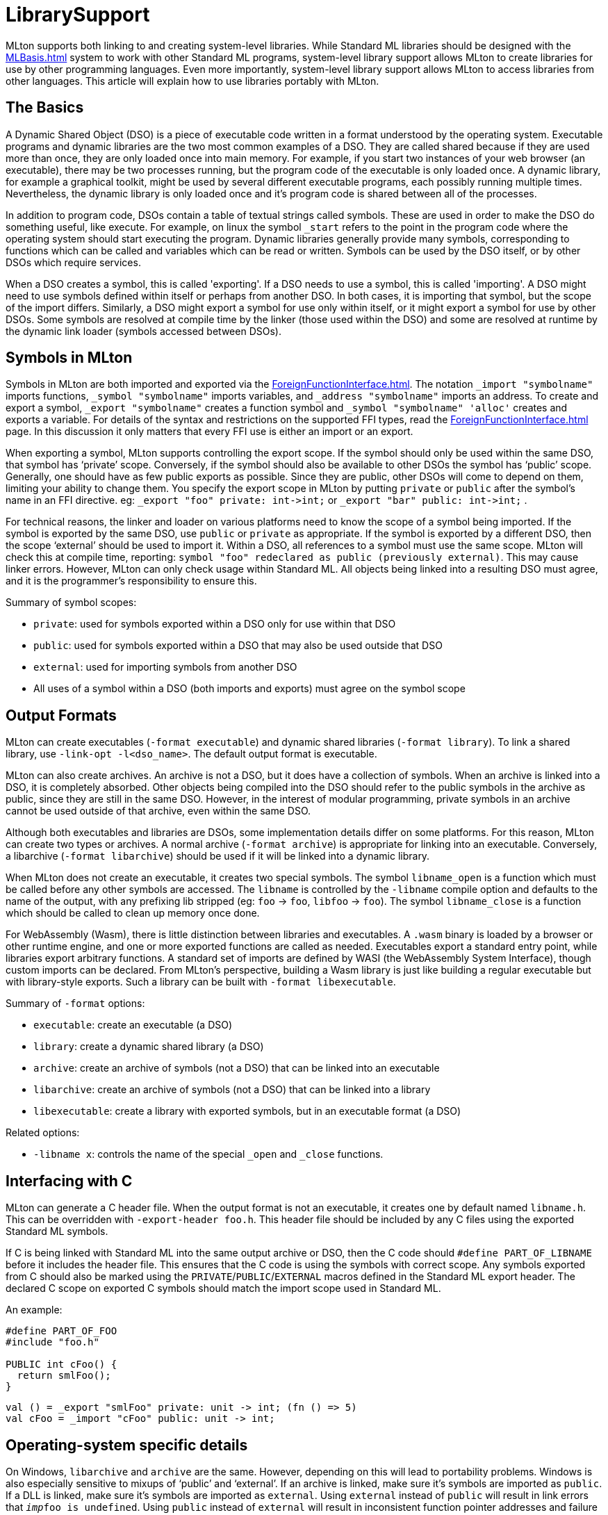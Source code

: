 = LibrarySupport

MLton supports both linking to and creating system-level libraries.
While Standard ML libraries should be designed with the <<MLBasis#>> system to work with other Standard ML programs,
system-level library support allows MLton to create libraries for use by other programming languages.
Even more importantly, system-level library support allows MLton to access libraries from other languages.
This article will explain how to use libraries portably with MLton.

== The Basics

A Dynamic Shared Object (DSO) is a piece of executable code written in a format understood by the operating system.
Executable programs and dynamic libraries are the two most common examples of a DSO.
They are called shared because if they are used more than once, they are only loaded once into main memory.
For example, if you start two instances of your web browser (an executable), there may be two processes running, but the program code of the executable is only loaded once.
A dynamic library, for example a graphical toolkit, might be used by several different executable programs, each possibly running multiple times.
Nevertheless, the dynamic library is only loaded once and it's program code is shared between all of the processes.

In addition to program code, DSOs contain a table of textual strings called symbols.
These are used in order to make the DSO do something useful, like execute.
For example, on linux the symbol `_start` refers to the point in the program code where the operating system should start executing the program.
Dynamic libraries generally provide many symbols, corresponding to functions which can be called and variables which can be read or written.
Symbols can be used by the DSO itself, or by other DSOs which require services.

When a DSO creates a symbol, this is called 'exporting'.
If a DSO needs to use a symbol, this is called 'importing'.
A DSO might need to use symbols defined within itself or perhaps from another DSO.
In both cases, it is importing that symbol, but the scope of the import differs.
Similarly, a DSO might export a symbol for use only within itself, or it might export a symbol for use by other DSOs.
Some symbols are resolved at compile time by the linker (those used within the DSO) and some are resolved at runtime by the dynamic link loader (symbols accessed between DSOs).

== Symbols in MLton

Symbols in MLton are both imported and exported via the <<ForeignFunctionInterface#>>.
The notation `_import "symbolname"` imports functions, `_symbol "symbolname"` imports variables, and `_address "symbolname"` imports an address.
To create and export a symbol, `_export "symbolname"` creates a function symbol and `_symbol "symbolname" 'alloc'` creates and exports a variable.
For details of the syntax and restrictions on the supported FFI types, read the <<ForeignFunctionInterface#>> page.
In this discussion it only matters that every FFI use is either an import or an export.

When exporting a symbol, MLton supports controlling the export scope.
If the symbol should only be used within the same DSO, that symbol has '`private`' scope.
Conversely, if the symbol should also be available to other DSOs the symbol has '`public`' scope.
Generally, one should have as few public exports as possible.
Since they are public, other DSOs will come to depend on them, limiting your ability to change them.
You specify the export scope in MLton by putting `private` or `public` after the symbol's name in an FFI directive.
eg: `_export "foo" private: int\->int;` or `_export "bar" public: int\->int;` .

For technical reasons, the linker and loader on various platforms need to know the scope of a symbol being imported.
If the symbol is exported by the same DSO, use `public` or `private` as appropriate.
If the symbol is exported by a different DSO, then the scope '`external`' should be used to import it.
Within a DSO, all references to a symbol must use the same scope.
MLton will check this at compile time, reporting: `symbol "foo" redeclared as public (previously external)`. This may cause linker errors.
However, MLton can only check usage within Standard ML.
All objects being linked into a resulting DSO must agree, and it is the programmer's responsibility to ensure this.

Summary of symbol scopes:

* `private`: used for symbols exported within a DSO only for use within that DSO
* `public`: used for symbols exported within a DSO that may also be used outside that DSO
* `external`: used for importing symbols from another DSO
* All uses of a symbol within a DSO (both imports and exports) must agree on the symbol scope

== Output Formats

MLton can create executables (`-format executable`) and dynamic shared libraries (`-format library`).
To link a shared library, use `-link-opt -l<dso_name>`.
The default output format is executable.

MLton can also create archives.
An archive is not a DSO, but it does have a collection of symbols.
When an archive is linked into a DSO, it is completely absorbed.
Other objects being compiled into the DSO should refer to the public symbols in the archive as public, since they are still in the same DSO.
However, in the interest of modular programming, private symbols in an archive cannot be used outside of that archive, even within the same DSO.

Although both executables and libraries are DSOs, some implementation details differ on some platforms.
For this reason, MLton can create two types or archives.
A normal archive (`-format archive`) is appropriate for linking into an executable.
Conversely, a libarchive (`-format libarchive`) should be used if it will be linked into a dynamic library.

When MLton does not create an executable, it creates two special symbols.
The symbol `libname_open` is a function which must be called before any other symbols are accessed.
The `libname` is controlled by the `-libname` compile option and defaults to the name of the output, with any prefixing lib stripped (eg: `foo` -> `foo`, `libfoo` -> `foo`).
The symbol `libname_close` is a function which should be called to clean up memory once done.

For WebAssembly (Wasm), there is little distinction between libraries and executables.
A `.wasm` binary is loaded by a browser or other runtime engine, and one or more exported functions are called as needed.
Executables export a standard entry point, while libraries export arbitrary functions.
A standard set of imports are defined by WASI (the WebAssembly System Interface), though custom imports can be declared.
From MLton's perspective, building a Wasm library is just like building a regular executable but with library-style exports.
Such a library can be built with `-format libexecutable`.

Summary of `-format` options:

* `executable`: create an executable (a DSO)
* `library`: create a dynamic shared library (a DSO)
* `archive`: create an archive of symbols (not a DSO) that can be linked into an executable
* `libarchive`: create an archive of symbols (not a DSO) that can be linked into a library
* `libexecutable`: create a library with exported symbols, but in an executable format (a DSO)

Related options:

* `-libname x`: controls the name of the special `_open` and `_close` functions.


== Interfacing with C

MLton can generate a C header file.
When the output format is not an executable, it creates one by default named `libname.h`.
This can be overridden with `-export-header foo.h`.
This header file should be included by any C files using the exported Standard ML symbols.

If C is being linked with Standard ML into the same output archive or DSO,
then the C code should `#define PART_OF_LIBNAME` before it includes the header file.
This ensures that the C code is using the symbols with correct scope.
Any symbols exported from C should also be marked using the `PRIVATE`/`PUBLIC`/`EXTERNAL` macros defined in the Standard ML export header.
The declared C scope on exported C symbols should match the import scope used in Standard ML.

An example:
[source,c]
----
#define PART_OF_FOO
#include "foo.h"

PUBLIC int cFoo() {
  return smlFoo();
}
----

[source,sml]
----
val () = _export "smlFoo" private: unit -> int; (fn () => 5)
val cFoo = _import "cFoo" public: unit -> int;
----


== Operating-system specific details

On Windows, `libarchive` and `archive` are the same.
However, depending on this will lead to portability problems.
Windows is also especially sensitive to mixups of '`public`' and '`external`'.
If an archive is linked, make sure it's symbols are imported as `public`.
If a DLL is linked, make sure it's symbols are imported as `external`.
Using `external` instead of `public` will result in link errors that `__imp__foo is undefined`.
Using `public` instead of `external` will result in inconsistent function pointer addresses and failure to update the imported variables.

On Linux, `libarchive` and `archive` are different.
Libarchives are quite rare, but necessary if creating a library from an archive.
It is common for a library to provide both an archive and a dynamic library on this platform.
The linker will pick one or the other, usually preferring the dynamic library.
While a quirk of the operating system allows external import to work for both archives and libraries,
portable projects should not depend on this behaviour.
On other systems it can matter how the library is linked (static or dynamic).

See above for WebAssembly considerations.
